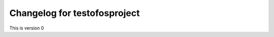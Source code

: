 **************************************************
Changelog for testofosproject
**************************************************
This is version 0
